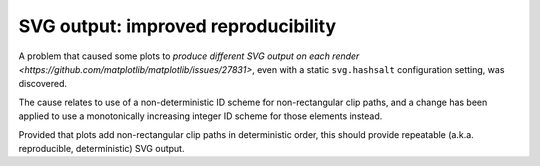 SVG output: improved reproducibility
~~~~~~~~~~~~~~~~~~~~~~~~~~~~~~~~~~~~

A problem that caused some plots to `produce different SVG output on each render <https://github.com/matplotlib/matplotlib/issues/27831>`, even with a static ``svg.hashsalt`` configuration setting, was discovered.

The cause relates to use of a non-deterministic ID scheme for non-rectangular clip paths, and a change has been applied to use a monotonically increasing integer ID scheme for those elements instead.

Provided that plots add non-rectangular clip paths in deterministic order, this should provide repeatable (a.k.a. reproducible, deterministic) SVG output.
